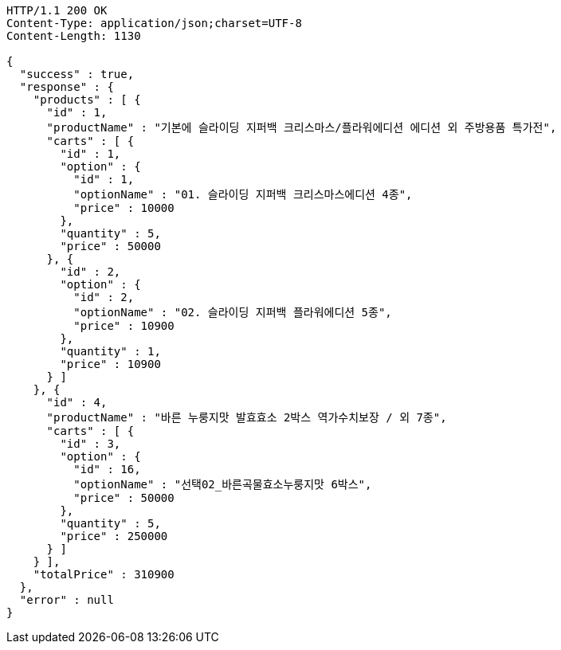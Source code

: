 [source,http,options="nowrap"]
----
HTTP/1.1 200 OK
Content-Type: application/json;charset=UTF-8
Content-Length: 1130

{
  "success" : true,
  "response" : {
    "products" : [ {
      "id" : 1,
      "productName" : "기본에 슬라이딩 지퍼백 크리스마스/플라워에디션 에디션 외 주방용품 특가전",
      "carts" : [ {
        "id" : 1,
        "option" : {
          "id" : 1,
          "optionName" : "01. 슬라이딩 지퍼백 크리스마스에디션 4종",
          "price" : 10000
        },
        "quantity" : 5,
        "price" : 50000
      }, {
        "id" : 2,
        "option" : {
          "id" : 2,
          "optionName" : "02. 슬라이딩 지퍼백 플라워에디션 5종",
          "price" : 10900
        },
        "quantity" : 1,
        "price" : 10900
      } ]
    }, {
      "id" : 4,
      "productName" : "바른 누룽지맛 발효효소 2박스 역가수치보장 / 외 7종",
      "carts" : [ {
        "id" : 3,
        "option" : {
          "id" : 16,
          "optionName" : "선택02_바른곡물효소누룽지맛 6박스",
          "price" : 50000
        },
        "quantity" : 5,
        "price" : 250000
      } ]
    } ],
    "totalPrice" : 310900
  },
  "error" : null
}
----